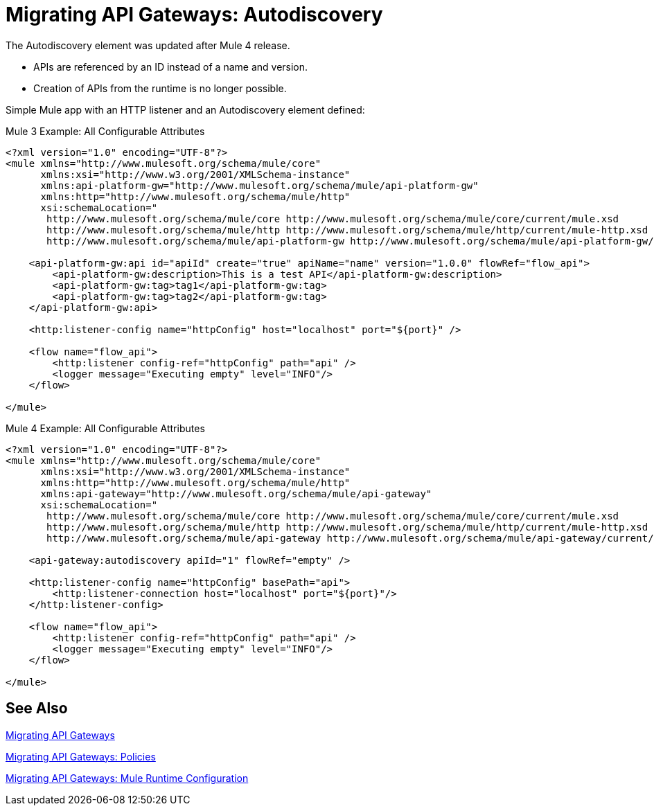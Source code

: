 // authors: Federico Balbi and Nahuel Dalla Vecchia (assigned by Eva)
= Migrating API Gateways: Autodiscovery

// Explain generally how and why things changed between Mule 3 and Mule 4.
The Autodiscovery element was updated after Mule 4 release.

* APIs are referenced by an ID instead of a name and version.
* Creation of APIs from the runtime is no longer possible.

Simple Mule app with an HTTP listener and an Autodiscovery element defined:

.Mule 3 Example: All Configurable Attributes
[source,xml,linenums]
----
<?xml version="1.0" encoding="UTF-8"?>
<mule xmlns="http://www.mulesoft.org/schema/mule/core"
      xmlns:xsi="http://www.w3.org/2001/XMLSchema-instance"
      xmlns:api-platform-gw="http://www.mulesoft.org/schema/mule/api-platform-gw"
      xmlns:http="http://www.mulesoft.org/schema/mule/http"
      xsi:schemaLocation="
       http://www.mulesoft.org/schema/mule/core http://www.mulesoft.org/schema/mule/core/current/mule.xsd
       http://www.mulesoft.org/schema/mule/http http://www.mulesoft.org/schema/mule/http/current/mule-http.xsd
       http://www.mulesoft.org/schema/mule/api-platform-gw http://www.mulesoft.org/schema/mule/api-platform-gw/current/mule-api-platform-gw.xsd">

    <api-platform-gw:api id="apiId" create="true" apiName="name" version="1.0.0" flowRef="flow_api">
        <api-platform-gw:description>This is a test API</api-platform-gw:description>
        <api-platform-gw:tag>tag1</api-platform-gw:tag>
        <api-platform-gw:tag>tag2</api-platform-gw:tag>
    </api-platform-gw:api>

    <http:listener-config name="httpConfig" host="localhost" port="${port}" />

    <flow name="flow_api">
        <http:listener config-ref="httpConfig" path="api" />
        <logger message="Executing empty" level="INFO"/>
    </flow>

</mule>
----

.Mule 4 Example: All Configurable Attributes
[source,xml,linenums]
----
<?xml version="1.0" encoding="UTF-8"?>
<mule xmlns="http://www.mulesoft.org/schema/mule/core"
      xmlns:xsi="http://www.w3.org/2001/XMLSchema-instance"
      xmlns:http="http://www.mulesoft.org/schema/mule/http"
      xmlns:api-gateway="http://www.mulesoft.org/schema/mule/api-gateway"
      xsi:schemaLocation="
       http://www.mulesoft.org/schema/mule/core http://www.mulesoft.org/schema/mule/core/current/mule.xsd
       http://www.mulesoft.org/schema/mule/http http://www.mulesoft.org/schema/mule/http/current/mule-http.xsd
       http://www.mulesoft.org/schema/mule/api-gateway http://www.mulesoft.org/schema/mule/api-gateway/current/mule-api-gateway.xsd">

    <api-gateway:autodiscovery apiId="1" flowRef="empty" />

    <http:listener-config name="httpConfig" basePath="api">
        <http:listener-connection host="localhost" port="${port}"/>
    </http:listener-config>

    <flow name="flow_api">
        <http:listener config-ref="httpConfig" path="api" />
        <logger message="Executing empty" level="INFO"/>
    </flow>

</mule>
----


== See Also

link:migration-api-gateways[Migrating API Gateways]

link:migration-api-gateways-policies[Migrating API Gateways: Policies]

link:migration-api-gateways-runtime-config[Migrating API Gateways: Mule Runtime Configuration]

